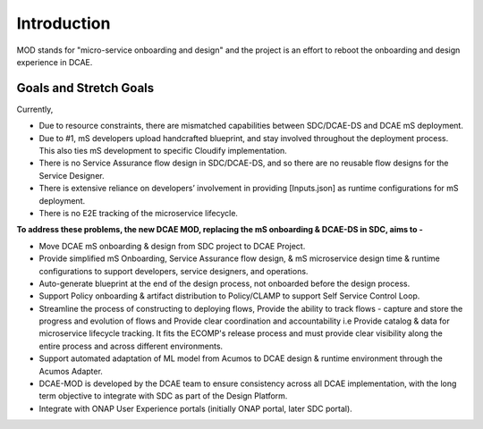 ============
Introduction
============

MOD stands for "micro-service onboarding and design" and the project is
an effort to reboot the onboarding and design experience in DCAE.



Goals and Stretch Goals
-----------------------

Currently, 

- Due to resource constraints, there are mismatched capabilities between SDC/DCAE-DS and DCAE mS deployment.

- Due to #1, mS developers upload handcrafted blueprint, and stay involved throughout the deployment process. This also ties mS development to specific Cloudify implementation.

- There is no Service Assurance flow design in SDC/DCAE-DS, and so there are no reusable flow designs for the Service Designer.

- There is extensive reliance on developers’ involvement in providing [Inputs.json] as runtime configurations for mS deployment.

- There is no E2E tracking of the microservice lifecycle.


**To address these problems, the new DCAE MOD, replacing the mS onboarding & DCAE-DS in SDC, aims to -**



- Move DCAE mS onboarding & design from SDC project to DCAE Project.

- Provide simplified mS Onboarding, Service Assurance flow design, & mS microservice design time & runtime configurations to support developers, service designers, and operations.

- Auto-generate blueprint at the end of the design process, not onboarded before the design process.

- Support Policy onboarding & artifact distribution to Policy/CLAMP to support Self Service Control Loop.

- Streamline the process of constructing to deploying flows, Provide the ability to track flows - capture and store the progress and evolution of flows and Provide clear coordination and accountability i.e Provide catalog & data for microservice lifecycle tracking. It fits the ECOMP's release process and must provide clear visibility along the entire process and across different environments.

- Support automated adaptation of ML model from Acumos to DCAE design & runtime environment through the Acumos Adapter.

- DCAE-MOD is developed by the DCAE team to ensure consistency across all DCAE implementation, with the long term objective to integrate with SDC as part of the Design Platform.

- Integrate with ONAP User Experience portals (initially ONAP portal, later SDC portal).



